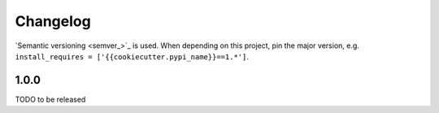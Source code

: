 Changelog
=========
`Semantic versioning <semver_>`_ is used. When depending on this project,
pin the major version, e.g. ``install_requires =
['{{cookiecutter.pypi_name}}==1.*']``.

1.0.0
-----
TODO to be released

.. _semantic versioning: http://semver.org/spec/v2.0.0.html
